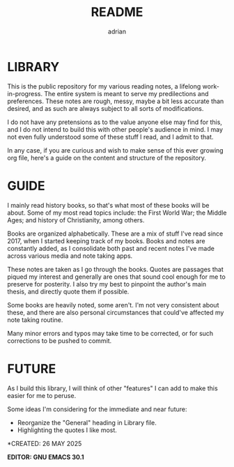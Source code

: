 #+TITLE: README
#+AUTHOR: adrian

* LIBRARY

This is the public repository for my various reading notes, a lifelong work-in-progress. The entire system is meant to serve my predilections and preferences. These notes are rough, messy, maybe a bit less accurate than desired, and as such are always subject to all sorts of modifications. 

I do not have any pretensions as to the value anyone else may find for this, and I do not intend to build this with other people's audience in mind. I may not even fully understood some of these stuff I read, and I admit to that.

In any case, if you are curious and wish to make sense of this ever growing org file, here's a guide on the content and structure of the repository.


* GUIDE

I mainly read history books, so that's what most of these books will be about. Some of my most read topics include: the First World War; the Middle Ages; and history of Christianity, among others.

Books are organized alphabetically. These are a mix of stuff I've read since 2017, when I started keeping track of my books. Books and notes are constantly added, as I consolidate both past and recent notes I've made across various media and note taking apps.

These notes are taken as I go through the books. Quotes are passages that piqued my interest and generally are ones that sound cool enough for me to preserve for posterity. I also try my best to pinpoint the author's main thesis, and directly quote them if possible.

Some books are heavily noted, some aren't. I'm not very consistent about these, and there are also personal circumstances that could've affected my note taking routine.

Many minor errors and typos may take time to be corrected, or for such corrections to be pushed to commit.


* FUTURE

As I build this library, I will think of other "features" I can add to make this easier for me to peruse. 

Some ideas I'm considering for the immediate and near future:
- Reorganize the "General" heading in Library file.
- Highlighting the quotes I like most.

**** *CREATED: 26 MAY 2025
**** *EDITOR: GNU EMACS 30.1*


